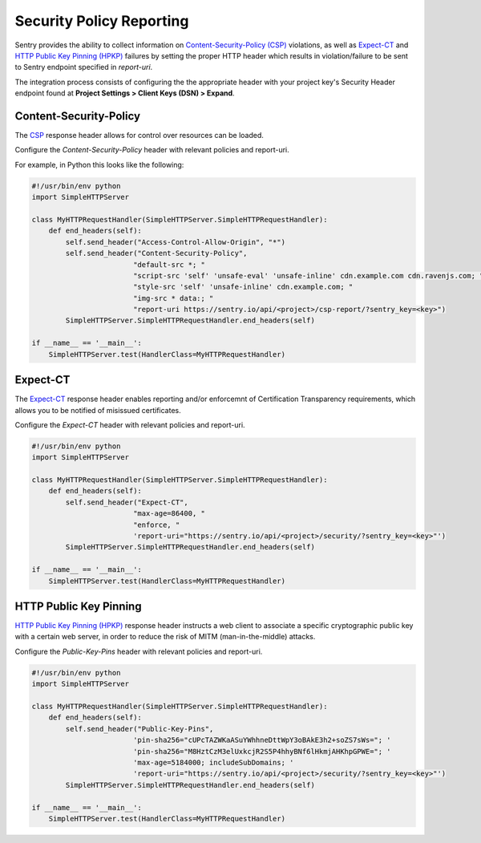Security Policy Reporting
=========================

Sentry provides the ability to collect information on `Content-Security-Policy (CSP)
<https://developer.mozilla.org/en-US/docs/Web/HTTP/Headers/Content-Security-Policy>`_ violations,
as well as `Expect-CT <https://developer.mozilla.org/en-US/docs/Web/HTTP/Headers/Expect-CT>`_
and `HTTP Public Key Pinning (HPKP) <https://developer.mozilla.org/en-US/docs/Web/HTTP/Public_Key_Pinning>`_
failures by setting the proper HTTP header which results in violation/failure to be sent to
Sentry endpoint specified in `report-uri`.

The integration process consists of configuring the the appropriate header with
your project key's Security Header endpoint found at
**Project Settings > Client Keys (DSN) > Expand**.

Content-Security-Policy
-----------------------

The `CSP <https://developer.mozilla.org/en-US/docs/Web/HTTP/Headers/Content-Security-Policy>`_
response header allows for control over resources can be loaded.

Configure the `Content-Security-Policy` header with relevant policies and report-uri.

For example, in Python this looks like the following:

.. sourcecode:: python

    #!/usr/bin/env python
    import SimpleHTTPServer

    class MyHTTPRequestHandler(SimpleHTTPServer.SimpleHTTPRequestHandler):
        def end_headers(self):
            self.send_header("Access-Control-Allow-Origin", "*")
            self.send_header("Content-Security-Policy",
                            "default-src *; "
                            "script-src 'self' 'unsafe-eval' 'unsafe-inline' cdn.example.com cdn.ravenjs.com; "
                            "style-src 'self' 'unsafe-inline' cdn.example.com; "
                            "img-src * data:; "
                            "report-uri https://sentry.io/api/<project>/csp-report/?sentry_key=<key>")
            SimpleHTTPServer.SimpleHTTPRequestHandler.end_headers(self)

    if __name__ == '__main__':
        SimpleHTTPServer.test(HandlerClass=MyHTTPRequestHandler)

Expect-CT
---------

The `Expect-CT <https://developer.mozilla.org/en-US/docs/Web/HTTP/Headers/Expect-CT>`_
response header enables reporting and/or enforcemnt of Certification Transparency
requirements, which allows you to be notified of misissued certificates.

Configure the `Expect-CT` header with relevant policies and report-uri.

.. sourcecode:: python

    #!/usr/bin/env python
    import SimpleHTTPServer

    class MyHTTPRequestHandler(SimpleHTTPServer.SimpleHTTPRequestHandler):
        def end_headers(self):
            self.send_header("Expect-CT",
                            "max-age=86400, "
                            "enforce, "
                            'report-uri="https://sentry.io/api/<project>/security/?sentry_key=<key>"')
            SimpleHTTPServer.SimpleHTTPRequestHandler.end_headers(self)

    if __name__ == '__main__':
        SimpleHTTPServer.test(HandlerClass=MyHTTPRequestHandler)


HTTP Public Key Pinning
-----------------------

`HTTP Public Key Pinning (HPKP) <https://developer.mozilla.org/en-US/docs/Web/HTTP/Public_Key_Pinning>`_
response header instructs a web client to associate a specific cryptographic public key with a
certain web server, in order to reduce the risk of MITM (man-in-the-middle) attacks.

Configure the `Public-Key-Pins` header with relevant policies and report-uri.

.. sourcecode:: python

    #!/usr/bin/env python
    import SimpleHTTPServer

    class MyHTTPRequestHandler(SimpleHTTPServer.SimpleHTTPRequestHandler):
        def end_headers(self):
            self.send_header("Public-Key-Pins",
                            'pin-sha256="cUPcTAZWKaASuYWhhneDttWpY3oBAkE3h2+soZS7sWs="; '
                            'pin-sha256="M8HztCzM3elUxkcjR2S5P4hhyBNf6lHkmjAHKhpGPWE="; '
                            'max-age=5184000; includeSubDomains; '
                            'report-uri="https://sentry.io/api/<project>/security/?sentry_key=<key>"')
            SimpleHTTPServer.SimpleHTTPRequestHandler.end_headers(self)

    if __name__ == '__main__':
        SimpleHTTPServer.test(HandlerClass=MyHTTPRequestHandler)
